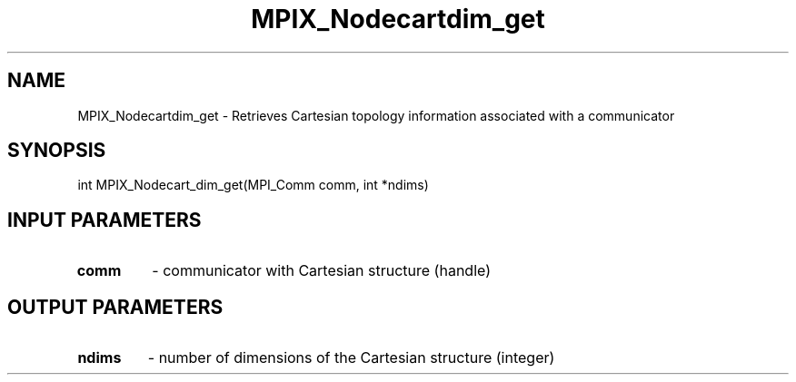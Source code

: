 .TH MPIX_Nodecartdim_get 3 "1/3/2019" " " ""
.SH NAME
MPIX_Nodecartdim_get \-  Retrieves Cartesian topology information associated with a communicator 
.SH SYNOPSIS
.nf
int MPIX_Nodecart_dim_get(MPI_Comm comm, int *ndims)
.fi
.SH INPUT PARAMETERS
.PD 0
.TP
.B comm 
- communicator with Cartesian structure (handle)
.PD 1

.SH OUTPUT PARAMETERS
.PD 0
.TP
.B ndims 
- number of dimensions of the Cartesian structure (integer)
.PD 1

